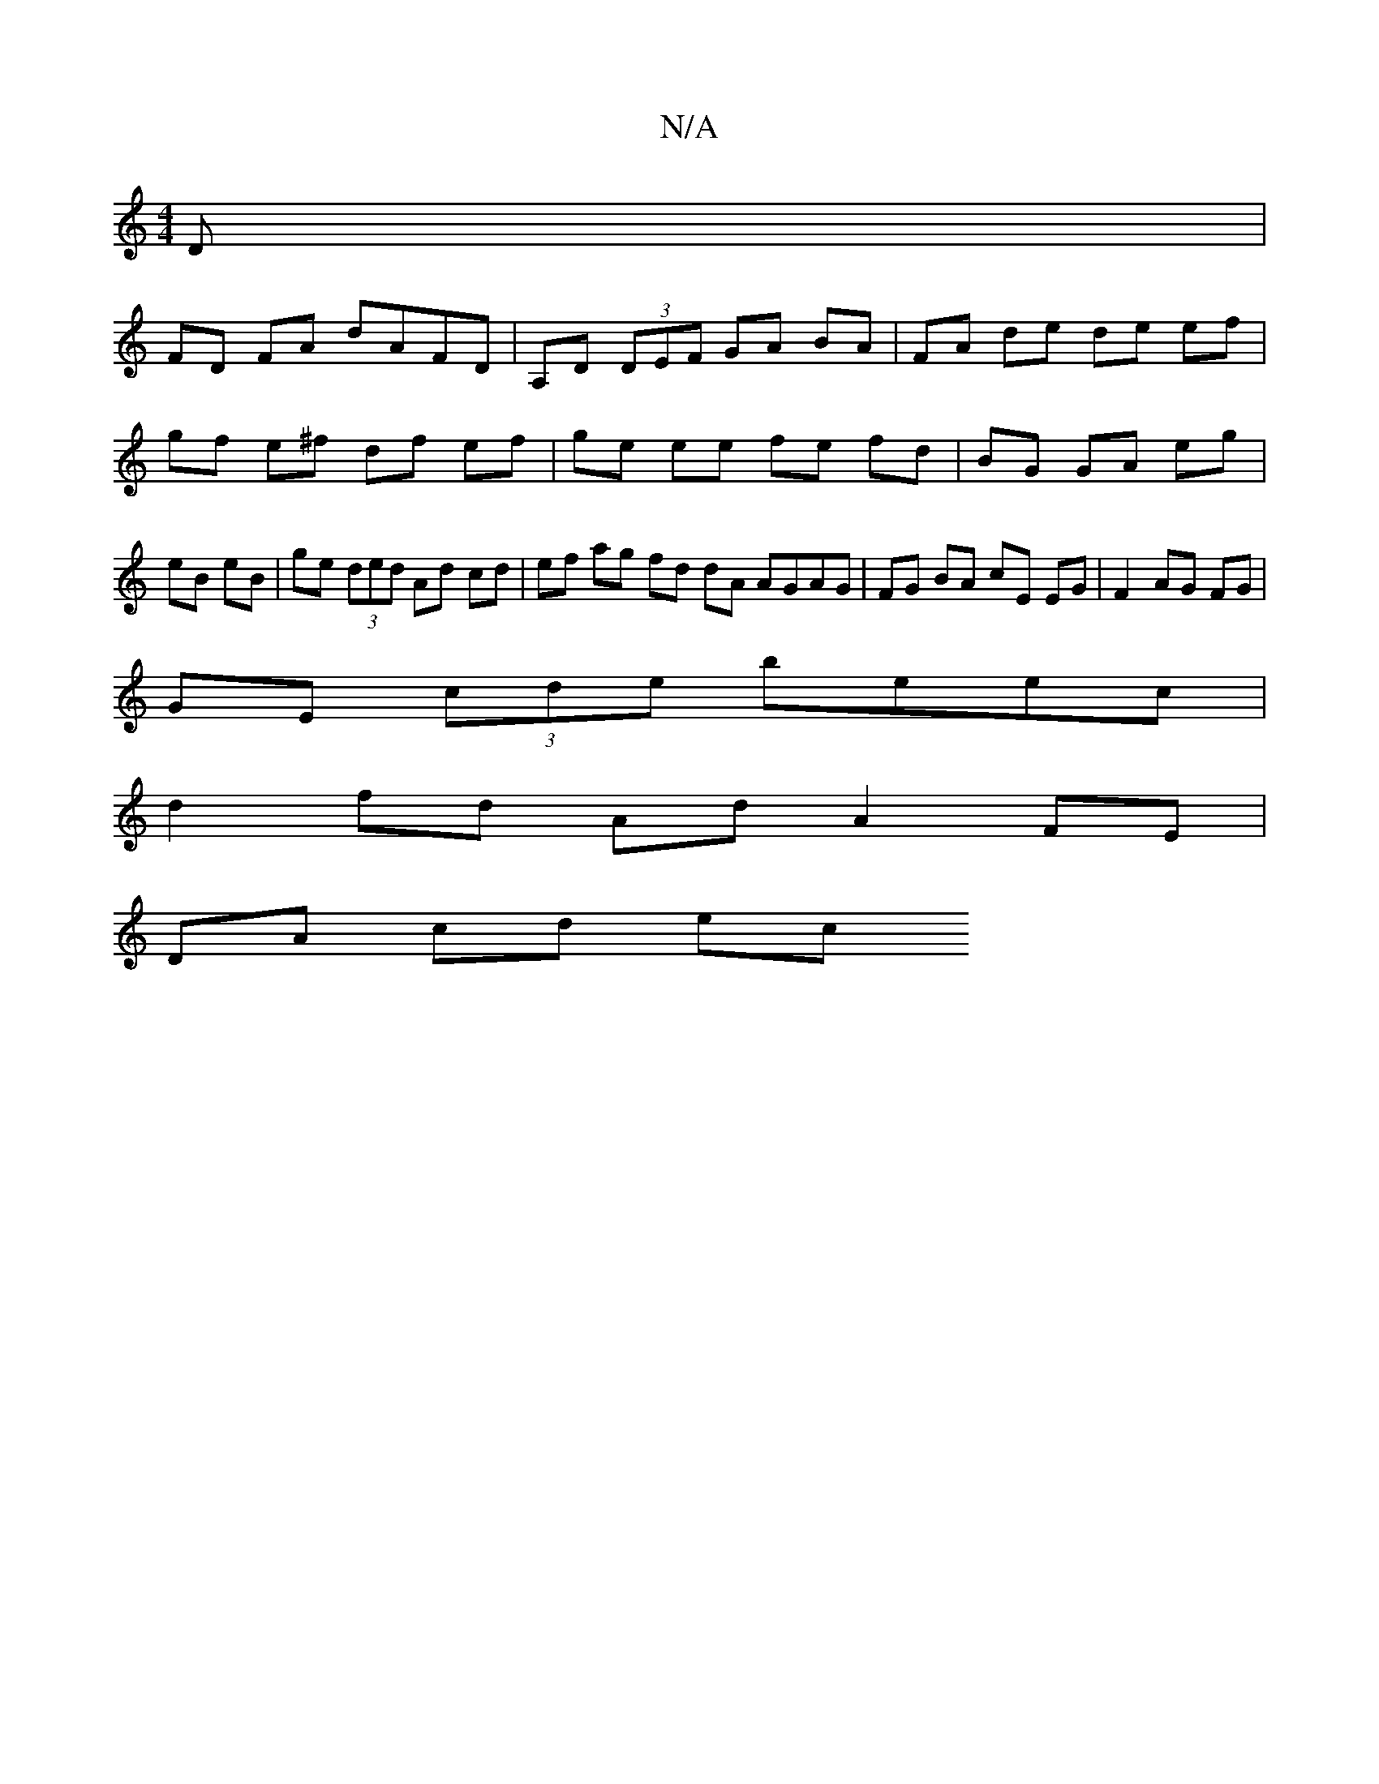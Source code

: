 X:1
T:N/A
M:4/4
R:N/A
K:Cmajor
D |
FD FA dAFD | A,D (3DEF GA BA | FA de de ef | gf e^f df ef | ge ee fe fd | BG GA eg | eB eB | ge (3ded Ad cd | ef ag fd dA AGAG | FG BA cE EG | F2 AG FG |
GE (3cde beec |
d2 fd Ad A2 FE |
DA cd ec 